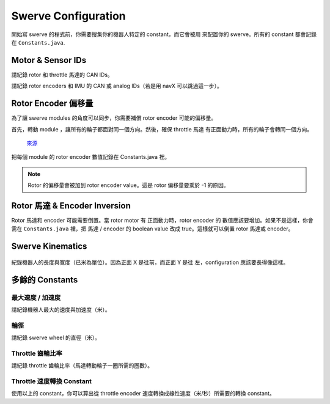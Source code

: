 ####################
Swerve Configuration
####################

開始寫 swerve 的程式前，你需要搜集你的機器人特定的 constant，而它會被用
來配置你的 swerve。所有的 constant 都會記錄在 ``Constants.java``. 

Motor & Sensor IDs
******************

請紀錄 rotor 和 throttle 馬達的 CAN IDs。

.. code-block:: java
    :linenos:

    // Rotor IDs
    public static final int kLeftFrontRotorID = 0;
    public static final int kRightFrontRotorID = 0;
    public static final int kLeftRearRotorID = 0;
    public static final int kRightRearRotorID = 0;

    // Throttle IDs
    public static final int kLeftFrontThrottleID = 0;
    public static final int kRightFrontThrottleID = 0;
    public static final int kLeftRearThrottleID = 0;
    public static final int kRightRearThrottleID = 0;

請紀錄 rotor encoders 和 IMU 的 CAN 或 analog IDs（若是用 navX 可以跳過這一步）。

.. code-block:: java
    :linenos:

    // Rotor Encoder IDs
    public static final int kLeftFrontRotorEncoderID = 0;
    public static final int kRightFrontRotorEncoderID = 0;
    public static final int kLeftRearRotorEncoderID = 0;
    public static final int kRightRearRotorEncoderID = 0;

    // IMU ID
    public static final int kImuID = 0;

Rotor Encoder 偏移量
********************

為了讓 swerve modules 的角度可以同步，你需要補償 rotor encoder 可能的偏移量。

首先，轉動 module ，讓所有的輪子都面對同一個方向。然後，確保 throttle 馬達
有正面動力時，所有的輪子會轉同一個方向。


.. figure:: ../Photos/UpsidedownSwerve.jpg
    :scale: 35%

    `來源 <https://www.youtube.com/watch?v=wCakzMfRPKs&ab_channel=Orbit1690>`_

把每個 module 的 rotor encoder 數值記錄在 Constants.java 裡。

.. code-block:: java
    :linenos:
    
    public static final double kLeftFrontRotorOffset = -1 * LEFT_FRONT_ANGLE;
    public static final double kRightFrontRotorOffset = -1 * RIGHT_FRONT_ANGLE;
    public static final double kLeftRearRotorOffset = -1 * LEFT_REAR_ANGLE;
    public static final double kRightRearRotorOffset = -1 * RIGHT_REAR_ANGLE;

.. note::
    
    Rotor 的偏移量會被加到 rotor encoder value。這是 rotor 偏移量要乘於 -1 的原因。

Rotor 馬達 & Encoder Inversion
******************************

Rotor 馬達和 encoder 可能需要倒置。當 rotor motor 有 正面動力時，rotor encoder 的
數值應該要增加。如果不是這樣，你會需在 ``Constants.java`` 裡，把 馬達 / encoder 的 
boolean value 改成 true。這樣就可以倒置 rotor 馬達或 encoder。

.. code-block:: java
    :linenos:

    public static final boolean kRotorEncoderDirection = false;
    public static final boolean kRotorMotorInversion = false;

Swerve Kinematics
*****************

.. figure:: ../Photos/AnnotatedSwerve2.PNG
    :alt: Width & length of swerve
    :scale: 50%

紀錄機器人的長度與寬度（已米為單位）。因為正面 X 是往前，而正面 Y 是往
左，configuration 應該要長得像這樣。

.. code-block:: java
    :linenos:

    // Swerve module 順序：左前，右前，左後，右後
    public static final SwerveDriveKinematics kSwerveKinematics = new SwerveDriveKinematics(
        new Translation2d(LENGTH/2, WIDTH/2), 
        new Translation2d(LENGTH/2, -WIDTH/2), 
        new Translation2d(-LENGTH/2, WIDTH/2),
        new Translation2d(-LENGTH/2, -WIDTH/2)
    );

多餘的 Constants
****************

最大速度 / 加速度
----------------

請紀錄機器人最大的速度與加速度（米）。

.. code-block:: java
    :linenos:

    public static final double kMaxVelocityMetersPerSecond = 0.0;
    public static final double kMaxAccelerationMetersPerSecond = 0.0;

輪徑
----

請紀錄 swerve wheel 的直徑（米）。

.. code-block:: java
    :linenos:

    public static final double kWheelDiameterMeters = 0.0;

Throttle 齒輪比率
-----------------

請紀錄 throttle 齒輪比率（馬達轉動輪子一圈所需的圈數）。

.. code-block:: java
    :linenos:

    public static final double kThrottleGearRatio = 0.0; 

Throttle 速度轉換 Constant
--------------------------

使用以上的 constant，你可以算出從 throttle encoder 速度轉換成線性速度（米/秒）所需要的轉換 constant。

.. tabs::

    .. tab:: Spark Max (Neo)

        :math:`conversion = \frac{1}{gear ratio} \times \frac{1}{60} \times {wheel diameter} \times \pi`

        .. code-block:: java
            :linenos:

            public static final double kThrottleVelocityConversionFactor = 
                1/kThrottleGearRatio/60*kWheelDiameterMeters*Math.PI;

    .. tab:: Talon FX (Falcon 500)

        :math:`conversion = \frac{1}{gear ratio} \times \frac{1}{2048} \times {wheel diameter} \times \pi \times 10`

        .. note::

            乘於 :math:`10` 是為了要從 100ms 轉換成 1s，因為 Talon FX 是使用 100ms 來
            量速度的。 :math:`\frac{1}{2048}` 是用來把 Falcon encoder tick 轉換成圈數。

        .. code-block:: java
            :linenos:

            public static final double kThrottleVelocityConversionFactor = 
                1/kThrottleGearRatio/2048*kWheelDiameterMeters*Math.PI*10;